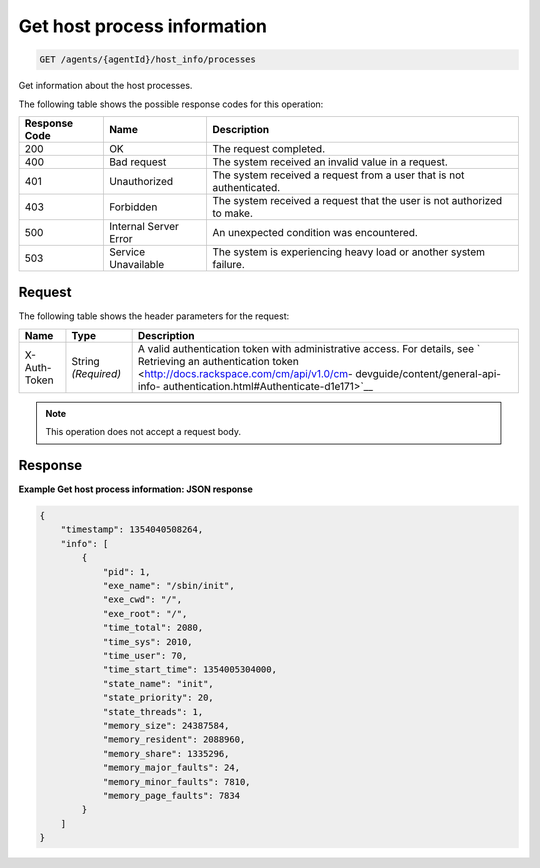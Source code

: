 .. _get-host-process-information:

Get host process information
^^^^^^^^^^^^^^^^^^^^^^^^^^^^
.. code::

    GET /agents/{agentId}/host_info/processes

Get information about the host processes.

The following table shows the possible response codes for this operation:

+--------------------------+-------------------------+-------------------------+
|Response Code             |Name                     |Description              |
+==========================+=========================+=========================+
|200                       |OK                       |The request completed.   |
+--------------------------+-------------------------+-------------------------+
|400                       |Bad request              |The system received an   |
|                          |                         |invalid value in a       |
|                          |                         |request.                 |
+--------------------------+-------------------------+-------------------------+
|401                       |Unauthorized             |The system received a    |
|                          |                         |request from a user that |
|                          |                         |is not authenticated.    |
+--------------------------+-------------------------+-------------------------+
|403                       |Forbidden                |The system received a    |
|                          |                         |request that the user is |
|                          |                         |not authorized to make.  |
+--------------------------+-------------------------+-------------------------+
|500                       |Internal Server Error    |An unexpected condition  |
|                          |                         |was encountered.         |
+--------------------------+-------------------------+-------------------------+
|503                       |Service Unavailable      |The system is            |
|                          |                         |experiencing heavy load  |
|                          |                         |or another system        |
|                          |                         |failure.                 |
+--------------------------+-------------------------+-------------------------+

Request
"""""""
The following table shows the header parameters for the request:

+-----------------+----------------+-------------------------------------------+
|Name             |Type            |Description                                |
+=================+================+===========================================+
|X-Auth-Token     |String          |A valid authentication token with          |
|                 |*(Required)*    |administrative access. For details, see `  |
|                 |                |Retrieving an authentication token         |
|                 |                |<http://docs.rackspace.com/cm/api/v1.0/cm- |
|                 |                |devguide/content/general-api-info-         |
|                 |                |authentication.html#Authenticate-d1e171>`__|
+-----------------+----------------+-------------------------------------------+

.. note:: This operation does not accept a request body.

Response
""""""""
**Example Get host process information: JSON response**

.. code::

   {
       "timestamp": 1354040508264,
       "info": [
           {
               "pid": 1,
               "exe_name": "/sbin/init",
               "exe_cwd": "/",
               "exe_root": "/",
               "time_total": 2080,
               "time_sys": 2010,
               "time_user": 70,
               "time_start_time": 1354005304000,
               "state_name": "init",
               "state_priority": 20,
               "state_threads": 1,
               "memory_size": 24387584,
               "memory_resident": 2088960,
               "memory_share": 1335296,
               "memory_major_faults": 24,
               "memory_minor_faults": 7810,
               "memory_page_faults": 7834
           }
       ]
   }
